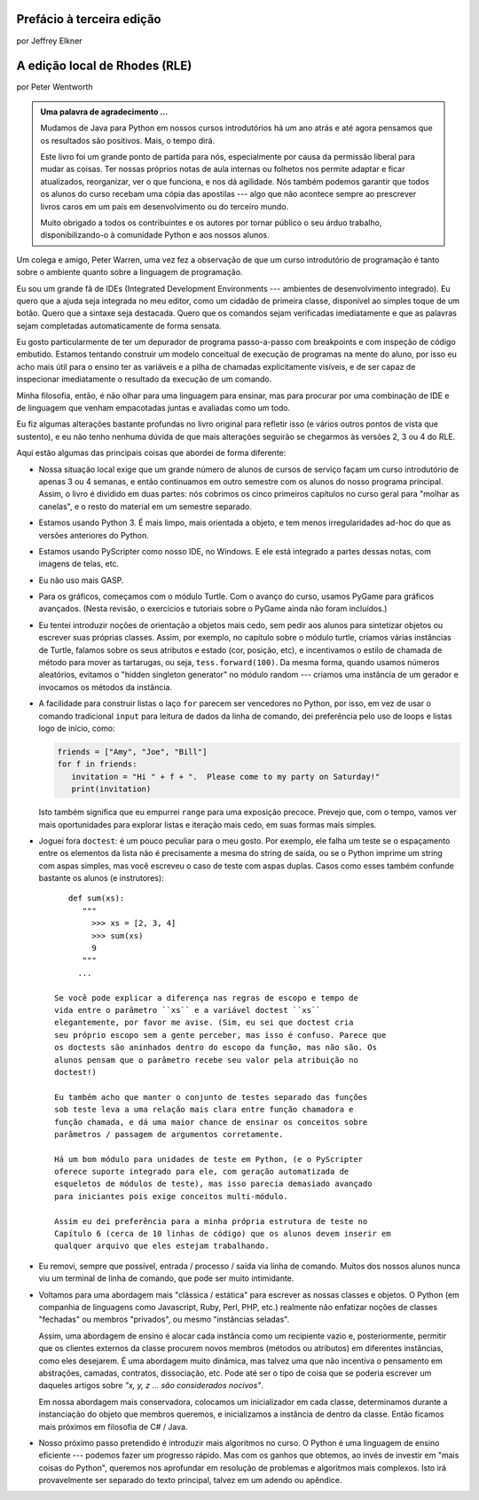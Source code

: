 ..  Copyright (C)  Jeffrey Elkner, Peter Wentworth, Allen B. Downey, Chris
    Meyers, and Dario Mitchell.  Permission is granted to copy, distribute
    and/or modify this document under the terms of the GNU Free Documentation
    License, Version 1.3 or any later version published by the Free Software
    Foundation; with Invariant Sections being Forward, Prefaces, and
    Contributor List, no Front-Cover Texts, and no Back-Cover Texts.  A copy of
    the license is included in the section entitled "GNU Free Documentation
    License".


Prefácio à terceira edição
==========================

por Jeffrey Elkner



A edição local de Rhodes (RLE)
==============================

por Peter Wentworth

.. Admonition:: Uma palavra de agradecimento ...

    Mudamos de Java para Python em nossos cursos introdutórios há um
    ano atrás e até agora pensamos que os resultados são
    positivos. Mais, o tempo dirá. 

    Este livro foi um grande ponto de partida para nós, especialmente
    por causa da permissão liberal para mudar as coisas. Ter nossas
    próprios notas de aula internas ou folhetos nos permite adaptar e
    ficar atualizados, reorganizar, ver o que funciona,
    e nos dá agilidade. Nós também podemos garantir que todos os
    alunos do curso recebam uma cópia das apostilas --- algo que não
    acontece sempre ao prescrever livros caros em um país em
    desenvolvimento ou do terceiro mundo.

    Muito obrigado a todos os contribuintes e os autores por tornar
    público o seu árduo trabalho, disponibilizando-o à comunidade
    Python e aos nossos alunos. 

Um colega e amigo, Peter Warren, uma vez fez a observação de que um curso
introdutório de programação é tanto sobre o ambiente quanto sobre a
linguagem de programação.

Eu sou um grande fã de IDEs (Integrated Development Environments ---
ambientes de desenvolvimento integrado). Eu quero que a ajuda seja 
integrada no meu editor, como um cidadão de primeira classe,
disponível ao simples toque de um botão.
Quero que a sintaxe seja destacada.
Quero que os comandos sejam verificadas imediatamente e que as
palavras sejam completadas automaticamente de forma sensata.

Eu gosto particularmente de ter um depurador de programa passo-a-passo
com breakpoints e com inspeção
de código embutido. Estamos tentando construir um modelo conceitual de
execução de programas na mente do aluno, por isso eu acho mais útil
para o ensino ter as variáveis e a pilha de
chamadas explicitamente visíveis,
e de ser capaz de inspecionar imediatamente o resultado da
execução de um comando.

Minha filosofia, então, é não olhar para uma linguagem para ensinar,
mas para procurar por uma combinação de IDE e de linguagem que venham
empacotadas juntas e avaliadas como um todo.

Eu fiz algumas alterações bastante profundas no livro original para
refletir isso (e vários outros pontos de vista que sustento), e eu não
tenho nenhuma dúvida de que mais 
alterações seguirão se chegarmos às versões 2, 3 ou 4 do RLE.

Aqui estão algumas das principais coisas que abordei de forma diferente:

* Nossa situação local exige que um grande número de alunos de cursos de
  serviço façam um curso introdutório de apenas 3 ou 4 semanas, e
  então continuamos em outro semestre com os alunos
  do nosso programa principal. Assim, o livro é dividido em duas
  partes: nós cobrimos os cinco primeiros capítulos no curso geral
  para "molhar as canelas", e o resto do material em um semestre separado. 
* Estamos usando Python 3. É mais limpo, mais orientada a objeto, e
  tem menos irregularidades ad-hoc do que as versões anteriores do Python.
* Estamos usando PyScripter como nosso IDE, no Windows. E ele está
  integrado a partes dessas notas, com imagens de telas, etc. 
* Eu não uso mais GASP.
* Para os gráficos, começamos com o módulo Turtle. Com o avanço do
  curso, usamos PyGame para gráficos avançados. (Nesta revisão, o 
  exercícios e tutoriais sobre o PyGame ainda não foram incluídos.)
* Eu tentei introduzir noções de orientação a objetos mais cedo, sem
  pedir aos alunos para sintetizar objetos ou escrever suas próprias
  classes. Assim, por exemplo, no capítulo sobre o módulo turtle, criamos
  várias instâncias de Turtle, falamos sobre os seus atributos e
  estado (cor, posição, etc), e incentivamos o estilo de chamada de
  método para mover as tartarugas, ou seja, ``tess.forward(100)``.
  Da mesma forma, quando usamos números aleatórios, evitamos o "hidden
  singleton generator" no módulo random --- criamos uma instância de
  um gerador e invocamos os métodos da instância. 
* A facilidade para construir listas o laço ``for`` parecem ser
  vencedores no Python, por isso, em vez de usar o comando tradicional
  ``input`` para leitura de dados da linha de comando, dei preferência
  pelo uso de loops e listas logo de início, como:

  .. sourcecode:: python
  
        friends = ["Amy", "Joe", "Bill"]
        for f in friends:
           invitation = "Hi " + f + ".  Please come to my party on Saturday!"
           print(invitation)
	   
  Isto também significa que eu empurrei ``range`` para uma exposição
  precoce. Prevejo que, com o tempo, vamos ver mais oportunidades para
  explorar listas e iteração mais cedo, em suas formas mais simples.
* Joguei fora ``doctest``: é um pouco peculiar para o meu gosto. Por
  exemplo, ele falha um teste se o espaçamento entre os elementos da
  lista não é precisamente a mesma do string de saída, ou se o Python
  imprime um string com aspas simples, mas você escreveu o caso de
  teste com aspas duplas.
  Casos como esses também confunde bastante os alunos (e
  instrutores)::

      def sum(xs):
         """
           >>> xs = [2, 3, 4]
           >>> sum(xs)
           9
         """
        ...
   
   Se você pode explicar a diferença nas regras de escopo e tempo de
   vida entre o parâmetro ``xs`` e a variável doctest ``xs``
   elegantemente, por favor me avise. (Sim, eu sei que doctest cria
   seu próprio escopo sem a gente perceber, mas isso é confuso. Parece que
   os doctests são aninhados dentro do escopo da função, mas não são. Os
   alunos pensam que o parâmetro recebe seu valor pela atribuição no
   doctest!)
   
   Eu também acho que manter o conjunto de testes separado das funções
   sob teste leva a uma relação mais clara entre função chamadora e
   função chamada, e dá uma maior chance de ensinar os conceitos sobre
   parâmetros / passagem de argumentos corretamente.

   Há um bom módulo para unidades de teste em Python, (e o PyScripter
   oferece suporte integrado para ele, com geração automatizada de
   esqueletos de módulos de teste), mas isso parecia demasiado avançado
   para iniciantes pois exige conceitos multi-módulo.

   Assim eu dei preferência para a minha própria estrutura de teste no
   Capítulo 6 (cerca de 10 linhas de código) que os alunos devem inserir em
   qualquer arquivo que eles estejam trabalhando.
* Eu removi, sempre que possível, entrada / processo / saída via linha
  de comando. Muitos dos nossos alunos nunca viu um terminal de linha
  de comando, que pode ser muito intimidante.
* Voltamos para uma abordagem mais "clássica / estática" para escrever
  as nossas classes e objetos. O Python (em companhia de linguagens como
  Javascript, Ruby, Perl, PHP, etc.) realmente não enfatizar noções de
  classes "fechadas" ou membros "privados", ou mesmo "instâncias
  seladas". 

  Assim, uma abordagem de ensino é alocar cada instância como um
  recipiente vazio e, posteriormente, permitir que os clientes
  externos da classe procurem novos membros (métodos ou atributos) em
  diferentes instâncias, como eles desejarem. É uma abordagem muito
  dinâmica, mas talvez uma que não incentiva o pensamento em
  abstrações, camadas, contratos, dissociação, etc. Pode até ser o
  tipo de coisa que se poderia escrever um daqueles artigos sobre
  *"x, y, z ... são considerados nocivos"*.

  Em nossa abordagem mais conservadora, colocamos um inicializador em
  cada classe, determinamos durante a instanciação do objeto que
  membros queremos, e inicializamos a instância de dentro da
  classe. Então ficamos mais próximos em filosofia de C# / Java.

* Nosso próximo passo pretendido é introduzir mais algoritmos no
  curso. O Python é uma linguagem de ensino eficiente --- podemos
  fazer um progresso rápido. Mas com os ganhos que obtemos, ao invés
  de investir em "mais coisas do Python", queremos nos aprofundar em
  resolução de problemas e algoritmos mais complexos. Isto irá
  provavelmente ser separado do texto principal, talvez em um adendo
  ou apêndice. 

